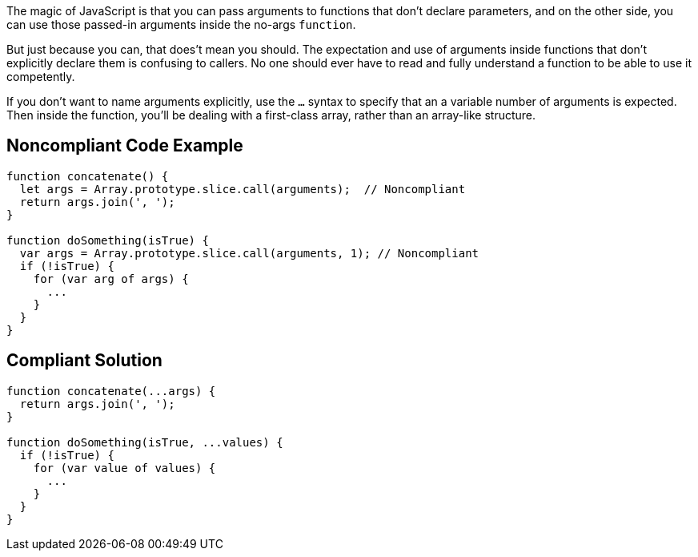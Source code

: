The magic of JavaScript is that you can pass arguments to functions that don't declare parameters, and on the other side, you can use those passed-in arguments inside the no-args ``function``. 

But just because you can, that does't mean you should. The expectation and use of arguments inside functions that don't explicitly declare them is confusing to callers. No one should ever have to read and fully understand a function to be able to use it competently. 

If you don't want to name arguments explicitly, use the ``...`` syntax to specify that an a variable number of arguments is expected. Then inside the function, you'll be dealing with a first-class array, rather than an array-like structure.


== Noncompliant Code Example

----
function concatenate() {
  let args = Array.prototype.slice.call(arguments);  // Noncompliant
  return args.join(', ');
}

function doSomething(isTrue) {
  var args = Array.prototype.slice.call(arguments, 1); // Noncompliant 
  if (!isTrue) {
    for (var arg of args) {
      ... 
    }
  }
}
----


== Compliant Solution

----
function concatenate(...args) {
  return args.join(', ');
}

function doSomething(isTrue, ...values) {
  if (!isTrue) {
    for (var value of values) {
      ... 
    }
  }
}
----


